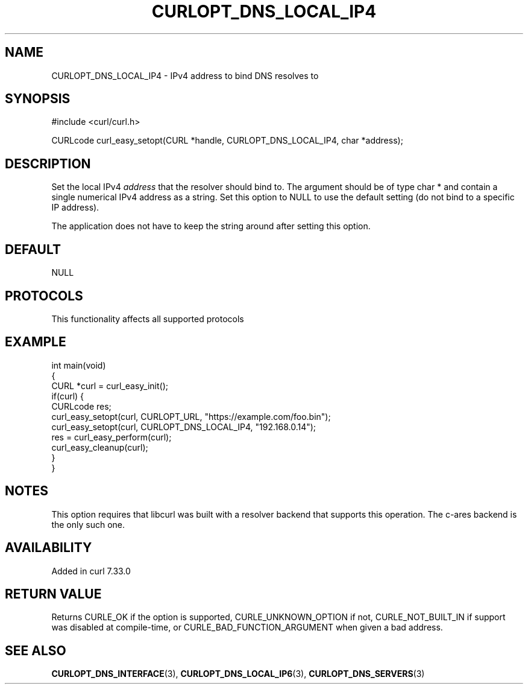 .\" generated by cd2nroff 0.1 from CURLOPT_DNS_LOCAL_IP4.md
.TH CURLOPT_DNS_LOCAL_IP4 3 "2024-08-02" libcurl
.SH NAME
CURLOPT_DNS_LOCAL_IP4 \- IPv4 address to bind DNS resolves to
.SH SYNOPSIS
.nf
#include <curl/curl.h>

CURLcode curl_easy_setopt(CURL *handle, CURLOPT_DNS_LOCAL_IP4, char *address);
.fi
.SH DESCRIPTION
Set the local IPv4 \fIaddress\fP that the resolver should bind to. The argument
should be of type char * and contain a single numerical IPv4 address as a
string. Set this option to NULL to use the default setting (do not bind to a
specific IP address).

The application does not have to keep the string around after setting this
option.
.SH DEFAULT
NULL
.SH PROTOCOLS
This functionality affects all supported protocols
.SH EXAMPLE
.nf
int main(void)
{
  CURL *curl = curl_easy_init();
  if(curl) {
    CURLcode res;
    curl_easy_setopt(curl, CURLOPT_URL, "https://example.com/foo.bin");
    curl_easy_setopt(curl, CURLOPT_DNS_LOCAL_IP4, "192.168.0.14");
    res = curl_easy_perform(curl);
    curl_easy_cleanup(curl);
  }
}
.fi
.SH NOTES
This option requires that libcurl was built with a resolver backend that
supports this operation. The c\-ares backend is the only such one.
.SH AVAILABILITY
Added in curl 7.33.0
.SH RETURN VALUE
Returns CURLE_OK if the option is supported, CURLE_UNKNOWN_OPTION if not,
CURLE_NOT_BUILT_IN if support was disabled at compile\-time, or
CURLE_BAD_FUNCTION_ARGUMENT when given a bad address.
.SH SEE ALSO
.BR CURLOPT_DNS_INTERFACE (3),
.BR CURLOPT_DNS_LOCAL_IP6 (3),
.BR CURLOPT_DNS_SERVERS (3)
